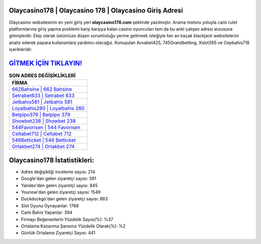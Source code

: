 ﻿Olaycasino178 | Olaycasino 178 | Olaycasino Giriş Adresi
===================================

.. image:: images/olaycasino-giris.jpg
   :width: 600
   
Olaycasino websitesinin en yeni giriş yeri **olaycasino178.com** şeklinde yazılmıştır. Arama motoru yoluyla canlı rulet platformlarına giriş yapma problemi karşı karşıya kalan casino oyuncuları tam da bu anki çalışan adresi arzusuna gitmişlerdir. Ekip olarak üstümüze düşen sorumluluğu yerine getirmek isteğiyle her an kaçak blackjack websitelerini analiz ederek papara kullananlara yardımcı olacağız. Konuşulan Avvabet425, 745Grandbetting, Xslot265 ve Cepbahis718 içerikleridir.

`GİTMEK İÇİN TIKLAYIN! <https://urlday.cc/git>`_
==============

.. list-table:: **SON ADRES DEĞİŞİKLİKLERİ**
   :widths: 100
   :header-rows: 1

   * - FİRMA
   * - `662Bahsine | 662 Bahsine <662bahsine-662-bahsine-bahsine-giris-adresi.html>`_
   * - `Setrabet633 | Setrabet 633 <setrabet633-setrabet-633-setrabet-giris-adresi.html>`_
   * - `Jetbahis581 | Jetbahis 581 <jetbahis581-jetbahis-581-jetbahis-giris-adresi.html>`_	 
   * - `Loyalbahis280 | Loyalbahis 280 <loyalbahis280-loyalbahis-280-loyalbahis-giris-adresi.html>`_	 
   * - `Betpipo379 | Betpipo 379 <betpipo379-betpipo-379-betpipo-giris-adresi.html>`_ 
   * - `Showbet238 | Showbet 238 <showbet238-showbet-238-showbet-giris-adresi.html>`_
   * - `544Favorisen | 544 Favorisen <544favorisen-544-favorisen-favorisen-giris-adresi.html>`_	 
   * - `Celtabet712 | Celtabet 712 <celtabet712-celtabet-712-celtabet-giris-adresi.html>`_
   * - `546Betticket | 546 Betticket <546betticket-546-betticket-betticket-giris-adresi.html>`_
   * - `Ortakbet274 | Ortakbet 274 <ortakbet274-ortakbet-274-ortakbet-giris-adresi.html>`_
	 
Olaycasino178 İstatistikleri:
===================================	 
* Adres değişikliği inceleme sayısı: 214
* Google'dan gelen ziyaretçi sayısı: 391
* Yandex'den gelen ziyaretçi sayısı: 845
* Younow'dan gelen ziyaretçi sayısı: 1549
* Duckduckgo'dan gelen ziyaretçi sayısı: 863
* Slot Oyunu Oynayanlar: 1768
* Canlı Bahis Yapanlar: 394
* Firmayı Beğenenlerin Yüzdelik Sayısı(%): %37
* Ortalama Kazanma Şansınız Yüzdelik Olarak(%): %2
* Günlük Ortalama Ziyaretçi Sayısı: 441
